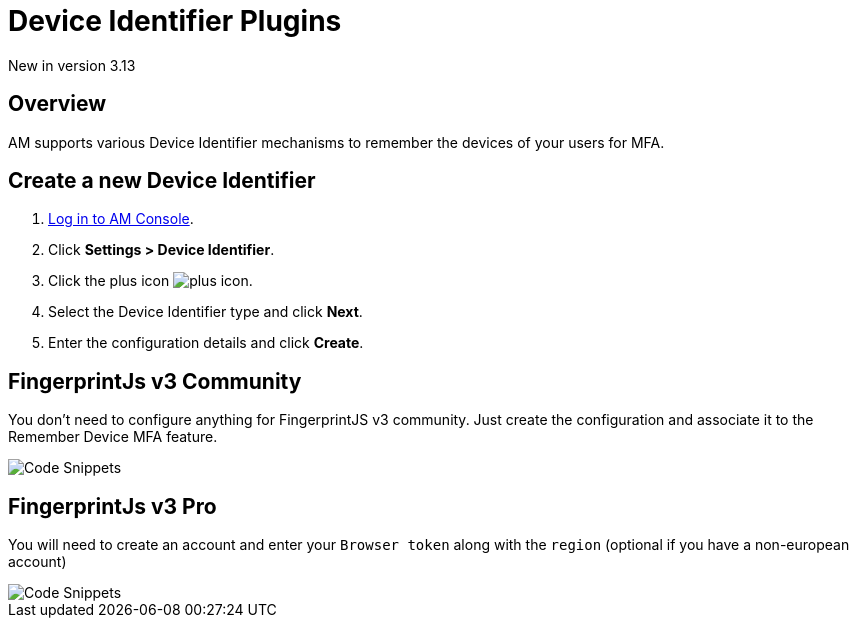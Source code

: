 = Device Identifier Plugins
:page-sidebar: am_3_x_sidebar
:page-permalink: am/current/am_userguide_device_identifier_plugins.html
:page-folder: am/user-guide
:page-layout: am

[label label-version]#New in version 3.13#

== Overview

AM supports various Device Identifier mechanisms to remember the devices of your users for MFA.

== Create a new Device Identifier

. link:/am/current/am_userguide_authentication.html[Log in to AM Console^].
. Click *Settings > Device Identifier*.
. Click the plus icon image:icons/plus-icon.png[role="icon"].
. Select the Device Identifier type and click *Next*.
. Enter the configuration details and click *Create*.


== FingerprintJs v3 Community

You don't need to configure anything for FingerprintJS v3 community. Just create the configuration and associate
it to the Remember Device MFA feature.

image::am/current/graviteeio-am-userguide-device-identifier-fpjsv3community.png[Code Snippets]

== FingerprintJs v3 Pro

You will need to create an account and enter your `Browser token` along with the `region` (optional if you have a non-european
account)

image::am/current/graviteeio-am-userguide-device-identifier-fpjsv3pro.png[Code Snippets]
